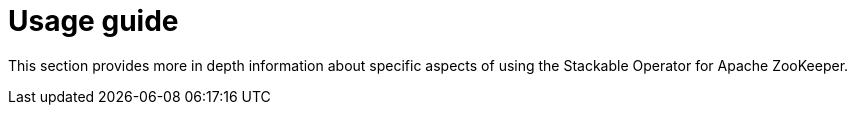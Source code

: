 = Usage guide

This section provides more in depth information about specific aspects of using the Stackable Operator for Apache ZooKeeper.
